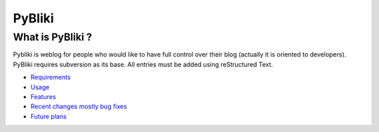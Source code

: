 PyBliki
-------

What is PyBliki ?
=================

Pybliki is weblog for people who would like to have full control over
their blog (actually it is oriented to developers). PyBliki requires
subversion as its base. All entries must be added using reStructured Text.

* `Requirements <requirements.html>`__

* `Usage <usage.html>`__

* `Features <features.html>`__

* `Recent changes mostly bug fixes <recent.html>`__

* `Future plans <future.html>`__

